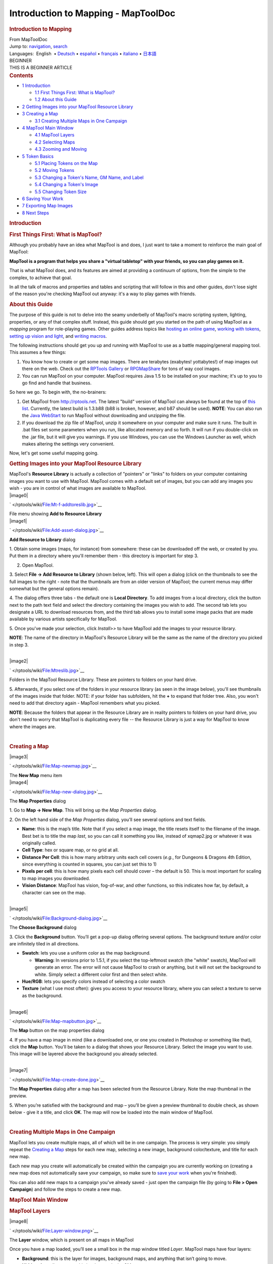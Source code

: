 ====================================
Introduction to Mapping - MapToolDoc
====================================

.. contents::
   :depth: 3
..

.. container:: noprint
   :name: mw-page-base

.. container:: noprint
   :name: mw-head-base

.. container:: mw-body
   :name: content

   .. container:: mw-indicators

   .. rubric:: Introduction to Mapping
      :name: firstHeading
      :class: firstHeading

   .. container:: mw-body-content
      :name: bodyContent

      .. container::
         :name: siteSub

         From MapToolDoc

      .. container::
         :name: contentSub

      .. container:: mw-jump
         :name: jump-to-nav

         Jump to: `navigation <#mw-head>`__, `search <#p-search>`__

      .. container:: mw-content-ltr
         :name: mw-content-text

         .. container:: template_languages

            Languages:  English
             • \ `Deutsch </rptools/wiki/Introduction_to_Mapping/de>`__\ 
             • \ `español </rptools/wiki/Introduction_to_Mapping/es>`__\  • \ `français </rptools/wiki/Introduction_to_Mapping/fr>`__\  • \ `italiano </rptools/wiki/Introduction_to_Mapping/it>`__\  • \ `日本語 </rptools/wiki/Introduction_to_Mapping/ja>`__\ 

         .. container:: template_beginner

            | BEGINNER
            | THIS IS A BEGINNER ARTICLE

         .. container:: toc
            :name: toc

            .. container::
               :name: toctitle

               .. rubric:: Contents
                  :name: contents

            -  `1 Introduction <#Introduction>`__

               -  `1.1 First Things First: What is
                  MapTool? <#First_Things_First:_What_is_MapTool.3F>`__
               -  `1.2 About this Guide <#About_this_Guide>`__

            -  `2 Getting Images into your MapTool Resource
               Library <#Getting_Images_into_your_MapTool_Resource_Library>`__
            -  `3 Creating a Map <#Creating_a_Map>`__

               -  `3.1 Creating Multiple Maps in One
                  Campaign <#Creating_Multiple_Maps_in_One_Campaign>`__

            -  `4 MapTool Main Window <#MapTool_Main_Window>`__

               -  `4.1 MapTool Layers <#MapTool_Layers>`__
               -  `4.2 Selecting Maps <#Selecting_Maps>`__
               -  `4.3 Zooming and Moving <#Zooming_and_Moving>`__

            -  `5 Token Basics <#Token_Basics>`__

               -  `5.1 Placing Tokens on the
                  Map <#Placing_Tokens_on_the_Map>`__
               -  `5.2 Moving Tokens <#Moving_Tokens>`__
               -  `5.3 Changing a Token's Name, GM Name, and
                  Label <#Changing_a_Token.27s_Name.2C_GM_Name.2C_and_Label>`__
               -  `5.4 Changing a Token's
                  Image <#Changing_a_Token.27s_Image>`__
               -  `5.5 Changing Token Size <#Changing_Token_Size>`__

            -  `6 Saving Your Work <#Saving_Your_Work>`__
            -  `7 Exporting Map Images <#Exporting_Map_Images>`__
            -  `8 Next Steps <#Next_Steps>`__

         .. rubric:: Introduction
            :name: introduction

         .. rubric:: First Things First: What is MapTool?
            :name: first-things-first-what-is-maptool

         Although you probably have an idea what MapTool is and does, I
         just want to take a moment to reinforce the main goal of
         MapTool:

         **MapTool is a program that helps you share a "virtual
         tabletop" with your friends, so you can play games on it.**

         That is what MapTool does, and its features are aimed at
         providing a continuum of options, from the simple to the
         complex, to achieve that goal.

         In all the talk of macros and properties and tables and
         scripting that will follow in this and other guides, don't lose
         sight of the reason you're checking MapTool out anyway: it's a
         way to play games with friends.

         .. rubric:: About this Guide
            :name: about-this-guide

         The purpose of this guide is not to delve into the seamy
         underbelly of MapTool's macro scripting system, lighting,
         properties, or any of that complex stuff. Instead, this guide
         should get you started on the path of using MapTool as a
         *mapping* program for role-playing games. Other guides address
         topics like `hosting an online
         game </rptools/wiki/Introduction_to_Game_Hosting>`__, `working
         with tokens </rptools/wiki/Introduction_to_Tokens>`__, `setting
         up vision and
         light </rptools/wiki/Introduction_to_Lights_and_Sights>`__, and
         `writing
         macros </rptools/wiki/Introduction_to_Macro_Writing>`__.

         The following instructions should get you up and running with
         MapTool to use as a battle mapping/general mapping tool. This
         assumes a few things:

         #. You know how to create or get some map images. There are
            terabytes (exabytes! yottabytes!) of map images out there on
            the web. Check out the `RPTools
            Gallery <http://gallery.rptools.net>`__ or
            `RPGMapShare <http://www.rpgmapshare.com>`__ for tons of way
            cool images.
         #. You can run MapTool on your computer. MapTool requires Java
            1.5 to be installed on your machine; it's up to you to go
            find and handle that business.

         So here we go. To begin with, the no-brainers:

         #. Get MapTool from http://rptools.net. The latest "build"
            version of MapTool can always be found at the top of `this
            list <http://www.rptools.net/index.php?page=downloads#MapTool>`__.
            Currently, the latest build is 1.3.b88 (b88 is broken,
            however, and b87 should be used). **NOTE**: You can also run
            the `Java
            WebStart <http://www.rptools.net/index.php?page=launch>`__
            to run MapTool without downloading and unzipping the file.
         #. If you download the zip file of MapTool, unzip it somewhere
            on your computer and make sure it runs. The built in .bat
            files set some parameters when you run, like allocated
            memory and so forth. It will run if you double-click on the
            .jar file, but it will give you warnings. If you use
            Windows, you can use the Windows Launcher as well, which
            makes altering the settings very convenient.

         Now, let's get some useful mapping going.

         .. rubric:: Getting Images into your MapTool Resource Library
            :name: getting-images-into-your-maptool-resource-library

         | MapTool's **Resource Library** is actually a collection of
           "pointers" or "links" to folders on your computer containing
           images you want to use with MapTool. MapTool comes with a
           default set of images, but you can add any images you wish -
           you are in control of what images are available to MapTool.

         .. container:: thumb tright

            .. container:: thumbinner

               |image0|

               .. container:: thumbcaption

                  .. container:: magnify

                     ` </rptools/wiki/File:Mt-f-addtoreslib.jpg>`__

                  File menu showing **Add to Resource Library**

         .. container:: thumb tright

            .. container:: thumbinner

               |image1|

               .. container:: thumbcaption

                  .. container:: magnify

                     ` </rptools/wiki/File:Add-asset-dialog.jpg>`__

                  **Add Resource to Library** dialog

         1. Obtain some images (maps, for instance) from somewhere:
         these can be downloaded off the web, or created by you. Put
         them in a directory where you'll remember them - this directory
         is important for step 3.

         2. Open MapTool.

         3. Select **File -> Add Resource to Library** (shown below,
         left). This will open a dialog (click on the thumbnails to see
         the full images to the right - note that the thumbnails are
         from an older version of MapTool; the current menus may differ
         somewhat but the general options remain).

         4. The dialog offers three tabs - the default one is **Local
         Directory**. To add images from a local directory, click the
         button next to the path text field and select the directory
         containing the images you wish to add. The second tab lets you
         designate a URL to download resources from, and the third tab
         allows you to install some image packs that are made available
         by various artists specifically for MapTool.

         5. Once you've made your selection, click *Install>>* to have
         MapTool add the images to your resource library.

         **NOTE**: The name of the directory in MapTool's Resource
         Library will be the same as the name of the directory you
         picked in step 3.

         | 

         .. container:: thumb tright

            .. container:: thumbinner

               |image2|

               .. container:: thumbcaption

                  .. container:: magnify

                     ` </rptools/wiki/File:Mtreslib.jpg>`__

                  Folders in the MapTool Resource Library. These are
                  pointers to folders on your hard drive.

         5. Afterwards, if you select one of the folders in your
         resource library (as seen in the image below), you'll see
         thumbnails of the images inside that folder. NOTE: if your
         folder has subfolders, hit the **+** to expand that folder
         tree. Also, you won't need to add that directory again -
         MapTool remembers what you picked.

         **NOTE**: Because the folders that appear in the Resource
         Library are in reality pointers to folders on your hard drive,
         you don't need to worry that MapTool is duplicating every file
         -- the Resource Library is just a way for MapTool to know where
         the images are.

         | 

         .. rubric:: Creating a Map
            :name: creating-a-map

         .. container:: thumb tright

            .. container:: thumbinner

               |image3|

               .. container:: thumbcaption

                  .. container:: magnify

                     ` </rptools/wiki/File:Map-newmap.jpg>`__

                  The **New Map** menu item

         .. container:: thumb tright

            .. container:: thumbinner

               |image4|

               .. container:: thumbcaption

                  .. container:: magnify

                     ` </rptools/wiki/File:Map-new-dialog.jpg>`__

                  The **Map Properties** dialog

         1. Go to **Map -> New Map**. This will bring up the *Map
         Properties* dialog.

         2. On the left hand side of the *Map Properties* dialog, you’ll
         see several options and text fields.

         -  **Name**: this is the map’s title. Note that if you select a
            map image, the title resets itself to the filename of the
            image. Best bet is to title the map *last*, so you can call
            it something you like, instead of xqmap2.jpg or whatever it
            was originally called.
         -  **Cell Type**: hex or square map, or no grid at all.
         -  **Distance Per Cell**: this is how many arbitrary units each
            cell covers (*e.g.*, for Dungeons & Dragons 4th Edition,
            since everything is counted in squares, you can just set
            this to 1)
         -  **Pixels per cell**: this is how many pixels each cell
            should cover – the default is 50. This is most important for
            scaling to map images you downloaded.
         -  **Vision Distance**: MapTool has vision, fog-of-war, and
            other functions, so this indicates how far, by default, a
            character can see on the map.

         | 

         .. container:: thumb tright

            .. container:: thumbinner

               |image5|

               .. container:: thumbcaption

                  .. container:: magnify

                     ` </rptools/wiki/File:Background-dialog.jpg>`__

                  The **Choose Background** dialog

         3. Click the **Background** button. You’ll get a pop-up dialog
         offering several options. The background texture and/or color
         are infinitely tiled in all directions.

         -  **Swatch**: lets you use a uniform color as the map
            background.

            -  **Warning:** In versions prior to 1.5.1, if you select
               the top-leftmost swatch (the "white" swatch), MapTool
               will generate an error. The error will not cause MapTool
               to crash or anything, but it will not set the background
               to white. Simply select a different color first and then
               select white.

         -  **Hue/RGB**: lets you specify colors instead of selecting a
            color swatch
         -  **Texture** (what I use most often): gives you access to
            your resource library, where you can select a texture to
            serve as the background.

         | 

         .. container:: thumb tright

            .. container:: thumbinner

               |image6|

               .. container:: thumbcaption

                  .. container:: magnify

                     ` </rptools/wiki/File:Map-mapbutton.jpg>`__

                  The **Map** button on the map properties dialog

         4. If you have a map image in mind (like a downloaded one, or
         one you created in Photoshop or something like that), click the
         **Map** button. You’ll be taken to a dialog that shows your
         Resource Library. Select the image you want to use. This image
         will be layered above the background you already selected.

         | 

         .. container:: thumb tright

            .. container:: thumbinner

               |image7|

               .. container:: thumbcaption

                  .. container:: magnify

                     ` </rptools/wiki/File:Map-create-done.jpg>`__

                  The **Map Properties** dialog after a map has been
                  selected from the Resource Library. Note the map
                  thumbnail in the preview.

         5. When you’re satisfied with the background and map – you’ll
         be given a preview thumbnail to double check, as shown below -
         give it a title, and click **OK**. The map will now be loaded
         into the main window of MapTool.

         | 

         .. rubric:: Creating Multiple Maps in One Campaign
            :name: creating-multiple-maps-in-one-campaign

         MapTool lets you create multiple maps, all of which will be in
         one campaign. The process is very simple: you simply repeat the
         `Creating a
         Map </rptools/wiki/Introduction_to_Mapping#Creating_a_Map>`__
         steps for each new map, selecting a new image, background
         color/texture, and title for each new map.

         Each new map you create will automatically be created within
         the campaign you are currently working on (creating a new map
         does not automatically save your campaign, so make sure to
         `save your
         work </rptools/wiki/Introduction_to_Mapping#Saving_Your_Work>`__
         when you're finished).

         You can also add new maps to a campaign you've already saved -
         just open the campaign file (by going to **File > Open
         Campaign**) and follow the steps to create a new map.

         .. rubric:: MapTool Main Window
            :name: maptool-main-window

         .. rubric:: MapTool Layers
            :name: maptool-layers

         .. container:: thumb tright

            .. container:: thumbinner

               |image8|

               .. container:: thumbcaption

                  .. container:: magnify

                     ` </rptools/wiki/File:Layer-window.png>`__

                  The **Layer** window, which is present on all maps in
                  MapTool

         Once you have a map loaded, you’ll see a small box in the map
         window titled *Layer*. MapTool maps have four layers:

         -  **Background**: this is the layer for images, background
            maps, and anything that isn’t going to move.
         -  **Hidden**: for online games, this is a layer only the GM
            can see.
         -  **Object**: this is a layer for token-like objects, things
            that might move, or that players might be able to move
            (lamps, tables, etc.).
         -  **Token**: this layer is the layer that tokens go on (tokens
            are small images that represent characters or NPCs). Make
            sure you have the Token layer selected when you’re adding
            characters and enemies to the map.

         Think of the MapTool Layers as four different sheets of acetate
         or tracing paper, one on top of the other. The bottom one - the
         **Background** - is where you draw the basic parts of the map:
         walls, floors, trees, etc. On the next sheet of tracing paper,
         the one called **Objects** you draw the *things* that your
         characters might use, mess with, or break: doors, chests,
         tables, chairs, and so forth. On the next one up - the
         **Hidden** layer - you put things only the GM can see (which
         might be objects *or* hidden characters!). Finally, on the very
         top layer - the **Token** layer, you put your miniatures - the
         monsters, characters, and NPCs of the game world.

         Tokens can be put on any of the 4 layers in MapTool. To do so,
         just right-click on the token image, and select **Change To
         >**. In the menu, select the layer you want to change the token
         to, and it will be moved.

         .. rubric:: Selecting Maps
            :name: selecting-maps

         .. container:: thumb tright

            .. container:: thumbinner

               |image9|

               .. container:: thumbcaption

                  .. container:: magnify

                     ` </rptools/wiki/File:Blueglobe.jpg>`__

                  The Globe button, where you can select among your maps

         .. container:: thumb tright

            .. container:: thumbinner

               |image10|

               .. container:: thumbcaption

                  .. container:: magnify

                     ` </rptools/wiki/File:Maplist.jpg>`__

                  A list of maps, which appears after you click the
                  Globe button.

         If you create only one map in your campaign, it will be loaded
         by default and will be the only map you can see.

         If you `create multiple
         maps </rptools/wiki/Introduction_to_Mapping#Creating_Multiple_Maps_in_One_Campaign>`__
         or have a campaign with multiple maps, you can choose between
         them by clicking the blue globe icon in the upper right hand
         side of the MapTool window – this will present a list of
         possible maps. Note that if you have only one map, clicking on
         the blue globe will show that map's name.

         | 

         .. rubric:: Zooming and Moving
            :name: zooming-and-moving

         To zoom the map, you can use the mouse scroll wheel (if you
         have one), or you can use the equals sign to zoom in, and the
         hyphen to zoom out.

         Hitting the plus sign will zoom to 1:1.

         To move the map, right click on it and move the mouse. This
         will pan the map in any direction.

         .. rubric:: Token Basics
            :name: token-basics

         `MapTool Tokens </rptools/wiki/Token:token>`__ (or just
         "Tokens") are small images that act as visual representations
         of many things in a MapTool map. The most common use for tokens
         is to represent player and non-player characters - in other
         words, tokens take the place of miniatures on the virtual map.

         Tokens, like everything else, start as image files that are
         stored in your `Resource
         Library </rptools/wiki/Macros:Glossary#R>`__. MapTool comes
         with some default tokens (and they have a great, separate
         program called
         `TokenTool <http://www.rptools.net/index.php?page=tokentool>`__
         that lets you make tokens), or you can supply your own from
         wherever you find them.

         This section of the Introduction to Mapping guide deals with
         only a few of the most basic, common things you might want to
         do with MapTool Tokens. There are *many* features, tricks, and
         cool functions available when working with tokens - so many
         that they deserve a guide all to themselves.

         .. rubric:: Placing Tokens on the Map
            :name: placing-tokens-on-the-map

         .. container:: thumb tright

            .. container:: thumbinner

               |image11|

               .. container:: thumbcaption

                  .. container:: magnify

                     ` </rptools/wiki/File:Default-library.jpg>`__

                  The *Default* folder in the Resource Library

         1. To see the default tokens mentioned above, go to the Default
         folder in your *Resource Library*, and click the **+** to
         expand it.

         | 

         .. container:: thumb tright

            .. container:: thumbinner

               |image12|

               .. container:: thumbcaption

                  .. container:: magnify

                     ` </rptools/wiki/File:Default-tokens.jpg>`__

                  The *Tokens* subfolder

         2. Select the Tokens folder.

         | 

         .. container:: thumb tright

            .. container:: thumbinner

               |image13|

               .. container:: thumbcaption

                  .. container:: magnify

                     ` </rptools/wiki/File:Token-drag-to-map.jpg>`__

                  Dragging a token onto the map

         .. container:: thumb tright

            .. container:: thumbinner

               |image14|

               .. container:: thumbcaption

                  .. container:: magnify

                     ` </rptools/wiki/File:Token-on-map.jpg>`__

                  The token appears!

         3. In the window below (where the thumbnails appear), use the
         mouse to drag a token onto the map. The cursor will change to a
         hand, and you just need to hold the token over the map
         somewhere and release the button.

         When you release the mouse button, the token will appear on the
         map, as shown in the thumbnail.

         | 

         .. rubric:: Moving Tokens
            :name: moving-tokens

         Once a token is on the map, it can be dragged around using the
         mouse, or moved by selecting the token (clicking on it) and
         using the arrow keys to move the token, and pressing the **D**
         key to complete the move.

         If you want to create a complex path, you can hit the space bar
         to make a waypoint in your path.

         .. rubric:: Changing a Token's Name, GM Name, and Label
            :name: changing-a-tokens-name-gm-name-and-label

         .. container:: thumb tright

            .. container:: thumbinner

               |image15|

               .. container:: thumbcaption

                  .. container:: magnify

                     ` </rptools/wiki/File:Token-default-name.jpg>`__

                  A token, showing the default name assigned when it was
                  first dragged onto the map.

         .. container:: thumb tright

            .. container:: thumbinner

               |image16|

               .. container:: thumbcaption

                  .. container:: magnify

                     ` </rptools/wiki/File:Edit-token.jpg>`__

                  The **Edit Token** dialog

         Tokens have three possible "names" you can assign to them. When
         a token is first dragged onto the map, it is given a default
         name (typically, the same as the token's *filename* on your
         computer, with the extension trimmed off). For example, the
         token shown in the image below was dragged from MapTool's
         default token set, and its default name is "Hero."

         The three possible names a token can have are:

         -  **Token Name**: The name of the token that will appear to
            all users. This is not optional.

            -  **NOTE**: Make sure each token has a unique name!
               Otherwise, MapTool macros may behave unpredictably.

         -  **GM Name**: This name appears only to the person(s)
            currently connected to MapTool in the role of "GM."
         -  **Label**: This text appears below the Token Name, and is
            visible to all connected individuals.

         To change a token's name, GM name, and/or label:

         1. Double-click on the token image on the map. This will open
         the **Edit Token** dialog, as shown below.

         | 

         .. container:: thumb tright

            .. container:: thumbinner

               |image17|

               .. container:: thumbcaption

                  .. container:: magnify

                     ` </rptools/wiki/File:Edit-token-changednames.jpg>`__

                  Editing the token's name, GM name, and label

         .. container:: thumb tright

            .. container:: thumbinner

               |image18|

               .. container:: thumbcaption

                  .. container:: magnify

                     ` </rptools/wiki/File:New-token-names.jpg>`__

                  Token showing the new names and label

         2. In the **Name** field, enter the name you'd like. For this
         example, I've entered "Bork the Brave"

         3. In the **GM Name** field, enter a name. For this example,
         I've entered "Cork the Cowardly"

         4. In the **Label** field, enter a Label. For this example,
         I've entered "Human Warrior".

         5. Click **OK** to save your changes.

         Once you've clicked okay, you'll see that the token has
         changed:

         You can do this name changing process with any token you drop
         on the map.

         | 

         .. rubric:: Changing a Token's Image
            :name: changing-a-tokens-image

         Sometimes, when you create a new token, you will want to change
         the image on the token's face. Say, for instance, you find a
         cool new picture that you just *have* to use for your evil
         overlord, but you already have a token made up for him - you
         don't want to delete the whole token just to change the image,
         right? That's overkill. Instead, just change the token image
         using the following steps:

         .. container:: thumb tright

            .. container:: thumbinner

               |image19|

               .. container:: thumbcaption

                  .. container:: magnify

                     ` </rptools/wiki/File:Edit-token.jpg>`__

                  The **Edit Token** dialog

         1. Make sure you have a new token image in PNG or JPG format,
         already available in your MapTool Resource Library. If you look
         at `Getting Images Into your MapTool Resource
         Library </rptools/wiki/Introduction_to_Mapping#Getting_Images_into_your_MapTool_Resource_Library>`__
         section, above, it talks about how to get map images into your
         Resource Library: well, token images (in fact, *any* image) can
         be added to your resource library in exactly the same way.

         2. Double-click on the token to open the **Edit Token** dialog.

         | 

         .. container:: thumb tright

            .. container:: thumbinner

               |image20|

               .. container:: thumbcaption

                  .. container:: magnify

                     ` </rptools/wiki/File:Edit-token-changeimage.jpg>`__

                  The button to change the token image

         3. In the upper-left of that dialog, click the small green plus
         sign.

         | 

         .. container:: thumb tright

            .. container:: thumbinner

               |image21|

               .. container:: thumbcaption

                  .. container:: magnify

                     ` </rptools/wiki/File:New-image-picked.jpg>`__

                  A new image is selected from the resource library

         4. In the **Choose Image** dialog, select the Resource Library
         folder that has the new token image in it (a red-and-white
         border will indicate the image you've selected), and click
         **OK**.

         | 

         .. container:: thumb tright

            .. container:: thumbinner

               |image22|

               .. container:: thumbcaption

                  .. container:: magnify

                     ` </rptools/wiki/File:Token-image-changed.jpg>`__

                  The token's image has been changed

         5. Once you hit **OK**, you are taken back to the Edit Token
         dialog, and you will see that the token image has been changed
         to the one you selected.

         | 

         .. rubric:: Changing Token Size
            :name: changing-token-size

         .. container:: thumb tright

            .. container:: thumbinner

               |image23|

               .. container:: thumbcaption

                  .. container:: magnify

                     ` </rptools/wiki/File:Token-rightclick.jpg>`__

                  Changing the token size using the right-click menu

         Tokens will default to the size of one grid square (note that
         by default, MapTool’s grid is 50x50 pixels). If you right-click
         on a token, the menu has a lot of options – one of which is
         **Size**. You can then set it using the size values there, so
         you can make large or huge or gargantuan creatures, and so
         forth. The image below illustrates the right-click menu for a
         token.

         NOTE: these size values (large, huge, gargantuan, etc.) only
         apply to maps that have a grid (remember, when you create a
         map, you have the option to make a map with no grid). If you
         use a gridless map, the size values are more fine-grained.

         | 

         .. rubric:: Saving Your Work
            :name: saving-your-work

         MapTool's default "save" format is called a *Campaign File*.
         The Campaign File (which has the extension *.cmpgn*) contains
         the maps and tokens that you've set up. If you're interested in
         this sort of thing, the campaign file is actually a zipped XML
         file.

         To save your work so far, choose **File -> Save Campaign**,
         give your campaign a name, and that’s all there is to it.

         When you save a campaign, MapTool saves the locations of the
         tokens on all of the maps, so you can pick up right where you
         left off!

         .. rubric:: Exporting Map Images
            :name: exporting-map-images

         MapTool can export your map images to an image file (PNG
         format). To export an image to a location of your choice:

         1. Go to **File->Export** and select **Screenshot As**.

         2. In the dialog that comes up, select a "View" (either GM
         view, where you can see everything, or Player View, where the
         only things visible are what *players* can see...I told you
         MapTool had some cool vision capabilities!)

         3. Select the destination for your file using the Browse button
         (or, alternatively, send it to an FTP server)

         4. Click **Export**.

         .. rubric:: Next Steps
            :name: next-steps

         Now that you can create a basic map and put some tokens on it,
         the next step is connecting up with some friends over the
         Internet (or face to face) and using it for a game session!
         This topic is covered in the `Introduction to Game
         Hosting </rptools/wiki/Introduction_to_Game_Hosting>`__.

         .. container:: template_languages

            Languages:  English
             • \ `Deutsch </rptools/wiki/Introduction_to_Mapping/de>`__\ 
             • \ `español </rptools/wiki/Introduction_to_Mapping/es>`__\  • \ `français </rptools/wiki/Introduction_to_Mapping/fr>`__\  • \ `italiano </rptools/wiki/Introduction_to_Mapping/it>`__\  • \ `日本語 </rptools/wiki/Introduction_to_Mapping/ja>`__\ 

      .. container:: printfooter

         Retrieved from
         "http://lmwcs.com/maptool/index.php?title=Introduction_to_Mapping&oldid=7567"


